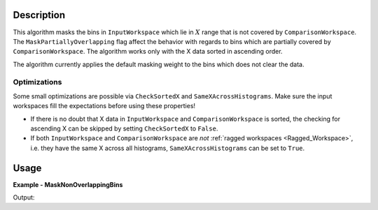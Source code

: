 
.. algorithm::

.. summary::

.. relatedalgorithms::

.. properties::

Description
-----------

This algorithm masks the bins in ``InputWorkspace`` which lie in :math:`X` range that is not covered by ``ComparisonWorkspace``. The ``MaskPartiallyOverlapping`` flag affect the behavior with regards to bins which are partially covered by ``ComparisonWorkspace``. The algorithm works only with the X data sorted in ascending order.

The algorithm currently applies the default masking weight to the bins which does not clear the data.

Optimizations
#############

Some small optimizations are possible via ``CheckSortedX`` and ``SameXAcrossHistograms``. Make sure the input workspaces fill the expectations before using these properties!

- If there is no doubt that X data in ``InputWorkspace`` and ``ComparisonWorkspace`` is sorted, the checking for ascending X can be skipped by setting ``CheckSortedX`` to ``False``.
- If both ``InputWorkspace`` and ``ComparisonWorkspace`` are *not* :ref:`ragged workspaces <Ragged_Workspace>`, i.e. they have the same X across all histograms, ``SameXAcrossHistograms`` can be set to ``True``.

Usage
-----

**Example - MaskNonOverlappingBins**

.. testcode:: MaskNonOverlappingBinsExample

   bigWS = CreateSampleWorkspace(XMin=0, XMax=20000)
   smallWS = CreateSampleWorkspace(XMin=9000, XMax=11000)
   masked = MaskNonOverlappingBins(bigWS, smallWS)
   print('It is not (yet) possible to access the bin masking information in Python.')
   print('Please check that the correct bins are grayed out in the data view.')

Output:

.. testoutput:: MaskNonOverlappingBinsExample

   It is not (yet) possible to access the bin masking information in Python.
   Please check that the correct bins are grayed out in the data view.

.. categories::

.. sourcelink::

